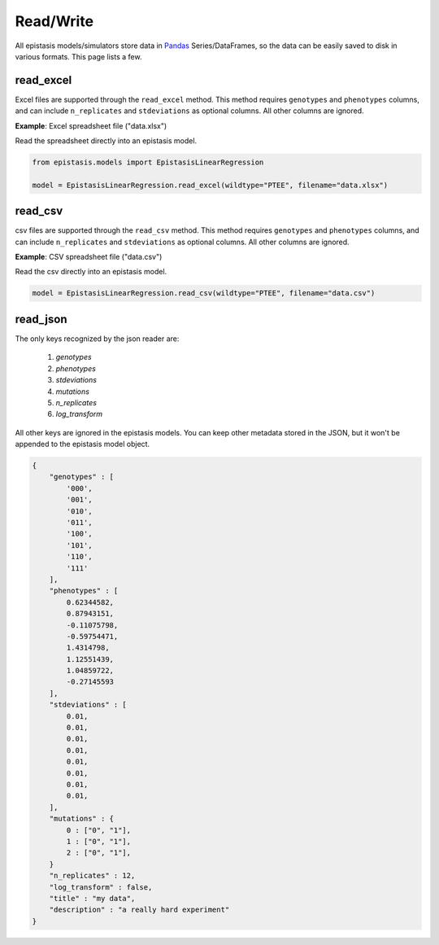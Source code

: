 Read/Write
==========

All epistasis models/simulators store data in Pandas_ Series/DataFrames, so the data
can be easily saved to disk in various formats. This page lists a few.

.. _Pandas: http://pandas.pydata.org/


read_excel
----------

Excel files are supported through the ``read_excel`` method. This method requires
``genotypes`` and ``phenotypes`` columns, and can include ``n_replicates`` and
``stdeviations`` as optional columns. All other columns are ignored.

**Example**: Excel spreadsheet file ("data.xlsx")

.. raw:: html

    <table border="1" class="dataframe">  <thead>    <tr style="text-align: center;">      <th></th>      <th>genotypes</th>      <th>phenotypes</th>      <th>stdeviations</th>      <th>n_replicates</th>    </tr>  </thead>  <tbody>    <tr>      <th>0</th>      <td>PTEE</td>      <td>0.243937</td>      <td>0.013269</td>      <td>1</td>    </tr>    <tr>      <th>1</th>      <td>PTEY</td>      <td>0.657831</td>      <td>0.055803</td>      <td>1</td>    </tr>    <tr>      <th>2</th>      <td>PTFE</td>      <td>0.104741</td>      <td>0.013471</td>      <td>1</td>    </tr>    <tr>      <th>3</th>      <td>PTFY</td>      <td>0.683304</td>      <td>0.081887</td>      <td>1</td>    </tr>    <tr>      <th>4</th>      <td>PIEE</td>      <td>0.774680</td>      <td>0.069631</td>      <td>1</td>    </tr>    <tr>      <th>5</th>      <td>PIEY</td>      <td>0.975995</td>      <td>0.059985</td>      <td>1</td>    </tr>    <tr>      <th>6</th>      <td>PIFE</td>      <td>0.500215</td>      <td>0.098893</td>      <td>1</td>    </tr>    <tr>      <th>7</th>      <td>PIFY</td>      <td>0.501697</td>      <td>0.025082</td>      <td>1</td>    </tr>    <tr>      <th>8</th>      <td>RTEE</td>      <td>0.233230</td>      <td>0.052265</td>      <td>1</td>    </tr>    <tr>      <th>9</th>      <td>RTEY</td>      <td>0.057961</td>      <td>0.036845</td>      <td>1</td>    </tr>    <tr>      <th>10</th>      <td>RTFE</td>      <td>0.365238</td>      <td>0.050948</td>      <td>1</td>    </tr>    <tr>      <th>11</th>      <td>RTFY</td>      <td>0.891505</td>      <td>0.033239</td>      <td>1</td>    </tr>    <tr>      <th>12</th>      <td>RIEE</td>      <td>0.156193</td>      <td>0.085638</td>      <td>1</td>    </tr>    <tr>      <th>13</th>      <td>RIEY</td>      <td>0.837269</td>      <td>0.070373</td>      <td>1</td>    </tr>    <tr>      <th>14</th>      <td>RIFE</td>      <td>0.599639</td>      <td>0.050125</td>      <td>1</td>    </tr>    <tr>      <th>15</th>      <td>RIFY</td>      <td>0.277137</td>      <td>0.072571</td>      <td>1</td>    </tr>  </tbody></table><br>


Read the spreadsheet directly into an epistasis model.

.. code-block:: python


    from epistasis.models import EpistasisLinearRegression

    model = EpistasisLinearRegression.read_excel(wildtype="PTEE", filename="data.xlsx")


read_csv
--------

csv files are supported through the ``read_csv`` method. This method requires
``genotypes`` and ``phenotypes`` columns, and can include ``n_replicates`` and
``stdeviations`` as optional columns. All other columns are ignored.

**Example**: CSV spreadsheet file ("data.csv")

.. raw:: html

    <table border="1" class="dataframe">  <thead>    <tr style="text-align: center;">      <th></th>      <th>genotypes</th>      <th>phenotypes</th>      <th>stdeviations</th>      <th>n_replicates</th>    </tr>  </thead>  <tbody>    <tr>      <th>0</th>      <td>PTEE</td>      <td>0.243937</td>      <td>0.013269</td>      <td>1</td>    </tr>    <tr>      <th>1</th>      <td>PTEY</td>      <td>0.657831</td>      <td>0.055803</td>      <td>1</td>    </tr>    <tr>      <th>2</th>      <td>PTFE</td>      <td>0.104741</td>      <td>0.013471</td>      <td>1</td>    </tr>    <tr>      <th>3</th>      <td>PTFY</td>      <td>0.683304</td>      <td>0.081887</td>      <td>1</td>    </tr>    <tr>      <th>4</th>      <td>PIEE</td>      <td>0.774680</td>      <td>0.069631</td>      <td>1</td>    </tr>    <tr>      <th>5</th>      <td>PIEY</td>      <td>0.975995</td>      <td>0.059985</td>      <td>1</td>    </tr>    <tr>      <th>6</th>      <td>PIFE</td>      <td>0.500215</td>      <td>0.098893</td>      <td>1</td>    </tr>    <tr>      <th>7</th>      <td>PIFY</td>      <td>0.501697</td>      <td>0.025082</td>      <td>1</td>    </tr>    <tr>      <th>8</th>      <td>RTEE</td>      <td>0.233230</td>      <td>0.052265</td>      <td>1</td>    </tr>    <tr>      <th>9</th>      <td>RTEY</td>      <td>0.057961</td>      <td>0.036845</td>      <td>1</td>    </tr>    <tr>      <th>10</th>      <td>RTFE</td>      <td>0.365238</td>      <td>0.050948</td>      <td>1</td>    </tr>    <tr>      <th>11</th>      <td>RTFY</td>      <td>0.891505</td>      <td>0.033239</td>      <td>1</td>    </tr>    <tr>      <th>12</th>      <td>RIEE</td>      <td>0.156193</td>      <td>0.085638</td>      <td>1</td>    </tr>    <tr>      <th>13</th>      <td>RIEY</td>      <td>0.837269</td>      <td>0.070373</td>      <td>1</td>    </tr>    <tr>      <th>14</th>      <td>RIFE</td>      <td>0.599639</td>      <td>0.050125</td>      <td>1</td>    </tr>    <tr>      <th>15</th>      <td>RIFY</td>      <td>0.277137</td>      <td>0.072571</td>      <td>1</td>    </tr>  </tbody></table><br>


Read the csv directly into an epistasis model.

.. code-block:: python

    model = EpistasisLinearRegression.read_csv(wildtype="PTEE", filename="data.csv")


read_json
---------

The only keys recognized by the json reader are:

    1. `genotypes`
    2. `phenotypes`
    3. `stdeviations`
    4. `mutations`
    5. `n_replicates`
    6. `log_transform`

All other keys are ignored in the epistasis models. You can keep other metadata
stored in the JSON, but it won't be appended to the epistasis model object.

.. code-block:: javascript

    {
        "genotypes" : [
            '000',
            '001',
            '010',
            '011',
            '100',
            '101',
            '110',
            '111'
        ],
        "phenotypes" : [
            0.62344582,
            0.87943151,
            -0.11075798,
            -0.59754471,
            1.4314798,
            1.12551439,
            1.04859722,
            -0.27145593
        ],
        "stdeviations" : [
            0.01,
            0.01,
            0.01,
            0.01,
            0.01,
            0.01,
            0.01,
            0.01,
        ],
        "mutations" : {
            0 : ["0", "1"],
            1 : ["0", "1"],
            2 : ["0", "1"],
        }
        "n_replicates" : 12,
        "log_transform" : false,
        "title" : "my data",
        "description" : "a really hard experiment"
    }
